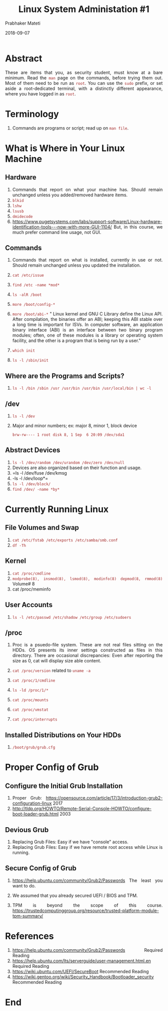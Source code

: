 
# -*- mode: org -*-
#+date: 2018-09-07
#+TITLE: Linux System Administation #1
#+AUTHOR: Prabhaker Mateti
#+HTML_LINK_HOME: ../../Top/index.html
#+HTML_LINK_UP: ../
#+HTML_HEAD: <style> P,li {text-align: justify} code {color: brown;} @media screen {BODY {margin: 10%} }</style>
#+BIND: org-html-preamble-format (("en" "<a href=\"../../\"> ../../</a> | <a href=./index-slides.html>Slides</a>"))
#+BIND: org-html-postamble-format (("en" "<hr size=1>Copyright &copy; 2018 <a href=\"http://www.wright.edu/~pmateti\">www.wright.edu/~pmateti</a> &bull; %d"))
#+STARTUP:showeverything
#+OPTIONS: toc:2

* Abstract

These are items that you, as security student, must know at a bare
minimum.  Read the =man= page on the commands, before trying them out.
Most of them need to be run as =root=.  You can use the =sudo= prefix,
or set aside a root-dedicated terminal, with a distinctly different
appearance, where you have logged in as =root=.

* Terminology

1. Commands are programs or script; read up on =man file=.

* What is Where in Your Linux Machine


** Hardware

1. Commands that report on what your machine has.  Should remain
   unchanged unless you added/removed hardware items.
1. =blkid=
1. =lshw=
1. =lsusb=
1. =dmidecode=
1. https://www.pugetsystems.com/labs/support-software/Linux-hardware-identification-tools---now-with-more-GUI-1104/
   But, in this course, we much prefer command line usage, not GUI.


** Commands

1. Commands that report on what is installed, currently in use or
   not. Should remain unchanged unless you updated the installation.

1. =cat /etc/issue=
1. =find /etc -name *mod*=
1. =ls -alR /boot=
1. =more /boot/config-*=
1. =more /boot/abi-*= " Linux kernel and GNU C Library define the
   Linux API. After compilation, the binaries offer an ABI; keeping
   this ABI stable over a long time is important for ISVs.  In
   computer software, an application binary interface (ABI) is an
   interface between two binary program modules; often, one of these
   modules is a library or operating system facility, and the other is
   a program that is being run by a user."

1. =which init=
1. =ls -l /sbin/init=

** Where are the Programs and Scripts?

1. =ls -l /bin /sbin /usr /usr/bin /usr/bin /usr/local/bin | wc -l=

** /dev

1. =ls -l /dev=
1. Major and minor numbers; ex: major 8, minor 1, block device
   : brw-rw---- 1 root disk 8, 1 Sep  6 20:09 /dev/sda1



** Abstract Devices

1. =ls -l /dev/random /dev/urandom /dev/zero /dev/null=
1. Devices are also organized based on their function and usage.
1. =ls -l /dev/fuse /dev/kmsg
1. -ls -l /dev/loop*=
1. =ls -l /dev/block/=
1. =find /dev/ -name *by*=


* Currently Running Linux

** File Volumes and Swap

1. =cat /etc/fstab /etc/exports /etc/samba/smb.conf=
1. =df -Th=

** Kernel

1. =cat /proc/cmdline=
1. =modprobe(8), insmod(8), lsmod(8), modinfo(8) depmod(8, rmmod(8)=
   Volume# 8
1. cat /proc/meminfo

** User Accounts

1. =ls -l /etc/passwd /etc/shadow /etc/group /etc/sudoers=


** /proc

1. Proc is a psuedo-file system.  These are not real files sitting on
   the HDDs.  OS presents its inner settings constructed as files in
   this directory.  There are occasional discrepancies: Even after
   reporting the size as 0, cat will display size able content.

1. =cat /proc/version=  related to =uname -a=

1. =cat /proc/1/cmdline=
1. =ls -ld /proc/1/*=
1. =cat /proc/mounts=
1. =cat /proc/vmstat=
1. =cat /proc/interrupts=

** Installed Distributions on Your HDDs

1. =/boot/grub/grub.cfg=

* Proper Config of Grub

** Configure the Initial Grub Installation
1. Proper Grub: https://opensource.com/article/17/3/introduction-grub2-configuration-linux 2017
1. http://tldp.org/HOWTO/Remote-Serial-Console-HOWTO/configure-boot-loader-grub.html
   2003

** Devious Grub

1. Replacing Grub Files: Easy if we have "console" access.
1. Replacing Grub Files: Easy if we have remote root access while
   Linux is running.

** Secure Config of Grub

1. https://help.ubuntu.com/community/Grub2/Passwords  The least you
   want to do.

1. We assumed that you already secured UEFI / BIOS and TPM.
1. TPM is beyond the scope of this course.
   https://trustedcomputinggroup.org/resource/trusted-platform-module-tpm-summary/

* References

1. https://help.ubuntu.com/community/Grub2/Passwords  Required Reading
1. https://help.ubuntu.com/lts/serverguide/user-management.html.en  Required Reading
1. https://wiki.ubuntu.com/UEFI/SecureBoot   Recommended Reading
1. https://wiki.gentoo.org/wiki/Security_Handbook/Bootloader_security   Recommended Reading

* End
# Local variables:
# after-save-hook: org-html-export-to-html
# end:
